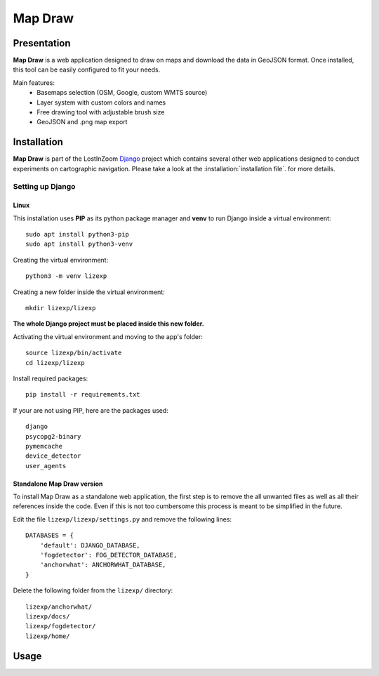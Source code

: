 .. _Map Draw:

==========
Map Draw
==========

Presentation
==============

**Map Draw** is a web application designed to draw on maps and download the data in GeoJSON format.
Once installed, this tool can be easily configured to fit your needs.

.. image:: img/mapdraw-presentation.jpg

Main features:
 * Basemaps selection (OSM, Google, custom WMTS source)
 * Layer system with custom colors and names
 * Free drawing tool with adjustable brush size
 * GeoJSON and .png map export

Installation
==============

**Map Draw** is part of the LostInZoom `Django <https://www.djangoproject.com/>`_ project which contains several other
web applications designed to conduct experiments on cartographic navigation. Please take a look at the :installation:`installation file`. for more details.

Setting up Django
------------------

Linux
^^^^^^

This installation uses **PIP** as its python package manager and **venv** to run Django inside a virtual environment::

    sudo apt install python3-pip
    sudo apt install python3-venv

Creating the virtual environment::

    python3 -m venv lizexp

Creating a new folder inside the virtual environment::

    mkdir lizexp/lizexp

**The whole Django project must be placed inside this new folder.**
    
Activating the virtual environment and moving to the app's folder::

    source lizexp/bin/activate
    cd lizexp/lizexp

Install required packages::

    pip install -r requirements.txt

If your are not using PIP, here are the packages used::

    django
    psycopg2-binary
    pymemcache
    device_detector
    user_agents

Standalone Map Draw version
^^^^^^^^^^^^^^^^^^^^^^^^^^^^

To install Map Draw as a standalone web application, the first step is to remove the
all unwanted files as well as all their references inside the code. Even if this is not too cumbersome
this process is meant to be simplified in the future.

Edit the file ``lizexp/lizexp/settings.py`` and remove the following lines::

    DATABASES = {
        'default': DJANGO_DATABASE,
        'fogdetector': FOG_DETECTOR_DATABASE,
        'anchorwhat': ANCHORWHAT_DATABASE,
    }

Delete the following folder from the ``lizexp/`` directory::

    lizexp/anchorwhat/
    lizexp/docs/
    lizexp/fogdetector/
    lizexp/home/



Usage
=======